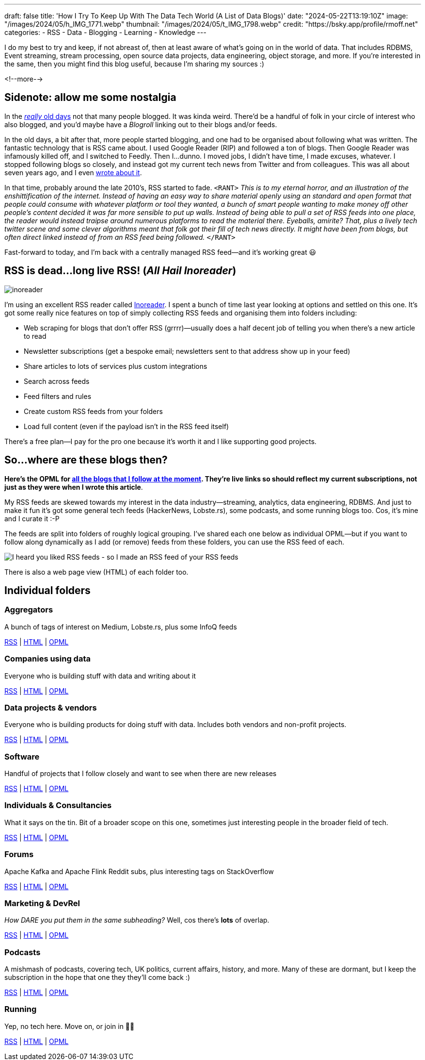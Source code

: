 ---
draft: false
title: 'How I Try To Keep Up With The Data Tech World (A List of Data Blogs)'
date: "2024-05-22T13:19:10Z"
image: "/images/2024/05/h_IMG_1771.webp"
thumbnail: "/images/2024/05/t_IMG_1798.webp"
credit: "https://bsky.app/profile/rmoff.net"
categories:
- RSS
- Data
- Blogging
- Learning
- Knowledge
---

:source-highlighter: rouge
:icons: font
:rouge-css: style
:rouge-style: github

I do my best to try and keep, if not abreast of, then at least aware of what's going on in the world of data. That includes RDBMS, Event streaming, stream processing, open source data projects, data engineering, object storage, and more. If you're interested in the same, then you might find this blog useful, because I'm sharing my sources :)

<!--more-->

== Sidenote: allow me some nostalgia

In the https://rnm1978.wordpress.com/2009/03/[_really_ old days] not that many people blogged. It was kinda weird. There'd be a handful of folk in your circle of interest who also blogged, and you'd maybe have a _Blogroll_ linking out to their blogs and/or feeds.

In the old days, a bit after that, more people started blogging, and one had to be organised about following what was written. The fantastic technology that is RSS came about. I used Google Reader (RIP) and followed a ton of blogs. Then Google Reader was infamously killed off, and I switched to Feedly. Then I…dunno. I moved jobs, I didn't have time, I made excuses, whatever. I stopped following blogs so closely, and instead got my current tech news from Twitter and from colleagues. This was all about seven years ago, and I even link:/2017/03/11/keeping-up-with-the-deluge/[wrote about it].

In that time, probably around the late 2010's, RSS started to fade. `<RANT>` _This is to my eternal horror, and an illustration of the enshittification of the internet. Instead of having an easy way to share material openly using an standard and open format that people could consume with whatever platform or tool they wanted, a bunch of smart people wanting to make money off other people's content decided it was far more sensible to put up walls. Instead of being able to pull a set of RSS feeds into one place, the reader would instead traipse around numerous platforms to read the material there. Eyeballs, amirite? That, plus a lively tech twitter scene and some clever algorithms meant that folk got their fill of tech news directly. It might have been from blogs, but often direct linked instead of from an RSS feed being followed._ `</RANT>`

Fast-forward to today, and I'm back with a centrally managed RSS feed—and it's working great 😃

== RSS is dead…long live RSS! (_All Hail Inoreader_)

image::/images/2024/05/inoreader.webp[]

I'm using an excellent RSS reader called https://www.inoreader.com[Inoreader]. I spent a bunch of time last year looking at options and settled on this one. It's got some really nice features on top of simply collecting RSS feeds and organising them into folders including:

* Web scraping for blogs that don't offer RSS (grrrr)—usually does a half decent job of telling you when there's a new article to read
* Newsletter subscriptions (get a bespoke email; newsletters sent to that address show up in your feed)
* Share articles to lots of services plus custom integrations
* Search across feeds
* Feed filters and rules
* Create custom RSS feeds from your folders
* Load full content (even if the payload isn't in the RSS feed itself)

There's a free plan—I pay for the pro one because it's worth it and I like supporting good projects.

== So…where are these blogs then?

**Here's the OPML for link:/code/rmoff-opml-2024-05-22.xml[all the blogs that I follow at the moment]. They're live links so should reflect my current subscriptions, not just as they were when I wrote this article**.

My RSS feeds are skewed towards my interest in the data industry—streaming, analytics, data engineering, RDBMS. And just to make it fun it's got some general tech feeds (HackerNews, Lobste.rs), some podcasts, and some running blogs too. Cos, it's mine and I curate it :-P

The feeds are split into folders of roughly logical grouping. I've shared each one below as individual OPML—but if you want to follow along dynamically as I add (or remove) feeds from these folders, you can use the RSS feed of each.

image::/images/2024/05/rss.webp[I heard you liked RSS feeds - so I made an RSS feed of your RSS feeds]

There is also a web page view (HTML) of each folder too.

== Individual folders

=== Aggregators

A bunch of tags of interest on Medium, Lobste.rs, plus some InfoQ feeds

https://www.inoreader.com/stream/user/1005111311/tag/Aggregators[RSS] | https://www.inoreader.com/stream/user/1005111311/tag/Aggregators/view/html?cs=m[HTML] | https://www.inoreader.com/reader/subscriptions/export/user/1005111311/label/Aggregators[OPML]

=== Companies using data

Everyone who is building stuff with data and writing about it

https://www.inoreader.com/stream/user/1005111311/tag/Companies%20using%20data[RSS] | https://www.inoreader.com/stream/user/1005111311/tag/Companies%20using%20data/view/html?cs=m[HTML] | https://www.inoreader.com/reader/subscriptions/export/user/1005111311/label/Companies%20using%20data[OPML]

=== Data projects & vendors

Everyone who is building products for doing stuff with data. Includes both vendors and non-profit projects.

https://www.inoreader.com/stream/user/1005111311/tag/Data%20Projects%20and%20Vendors[RSS] | https://www.inoreader.com/stream/user/1005111311/tag/Data%20Projects%20and%20Vendors/view/html?cs=m[HTML] | https://www.inoreader.com/reader/subscriptions/export/user/1005111311/label/Data%20Projects%20and%20Vendors[OPML]

=== Software

Handful of projects that I follow closely and want to see when there are new releases

https://www.inoreader.com/stream/user/1005111311/tag/Software[RSS] | https://www.inoreader.com/stream/user/1005111311/tag/Software/view/html?cs=m[HTML] | https://www.inoreader.com/reader/subscriptions/export/user/1005111311/label/Software[OPML]

=== Individuals & Consultancies

What it says on the tin. Bit of a broader scope on this one, sometimes just interesting people in the broader field of tech.

https://www.inoreader.com/stream/user/1005111311/tag/Individuals%20%26%20Consultancies[RSS] | https://www.inoreader.com/stream/user/1005111311/tag/Individuals%20%26%20Consultancies/view/html?cs=m[HTML] | https://www.inoreader.com/reader/subscriptions/export/user/1005111311/label/Individuals%20%26%20Consultancies[OPML]

=== Forums

Apache Kafka and Apache Flink Reddit subs, plus interesting tags on StackOverflow

https://www.inoreader.com/stream/user/1005111311/tag/Forums%20etc[RSS] | https://www.inoreader.com/stream/user/1005111311/tag/Forums%20etc/view/html?cs=m[HTML] | https://www.inoreader.com/reader/subscriptions/export/user/1005111311/label/Forums%20etc[OPML]

=== Marketing & DevRel

_How DARE you put them in the same subheading?_ Well, cos there's *lots* of overlap.

https://www.inoreader.com/stream/user/1005111311/tag/Marketing[RSS] | https://www.inoreader.com/stream/user/1005111311/tag/Marketing/view/html?cs=m[HTML] | https://www.inoreader.com/reader/subscriptions/export/user/1005111311/label/Marketing[OPML]

=== Podcasts

A mishmash of podcasts, covering tech, UK politics, current affairs, history, and more. Many of these are dormant, but I keep the subscription in the hope that one they they'll come back :)

https://www.inoreader.com/stream/user/1005111311/tag/Podcasts[RSS] | https://www.inoreader.com/stream/user/1005111311/tag/Podcasts/view/html?cs=m[HTML] | https://www.inoreader.com/reader/subscriptions/export/user/1005111311/label/Podcasts[OPML]

=== Running

Yep, no tech here. Move on, or join in 🏃‍♂️

https://www.inoreader.com/stream/user/1005111311/tag/Running[RSS] | https://www.inoreader.com/stream/user/1005111311/tag/Running/view/html?cs=m[HTML] | https://www.inoreader.com/reader/subscriptions/export/user/1005111311/label/Running[OPML]
